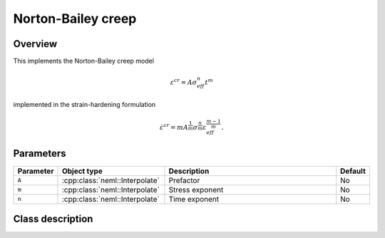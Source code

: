 Norton-Bailey creep
===================

Overview
--------

This implements the Norton-Bailey creep model

.. math::
   \varepsilon^{cr} = A \sigma_{eff}^n t^m

implemented in the strain-hardening formulation

.. math::
   \dot{\varepsilon}^{cr} = m A^\frac{1}{m} \sigma^\frac{n}{m} \varepsilon_{eff}^\frac{m-1}{m}.


Parameters
----------

.. csv-table::
   :header: "Parameter", "Object type", "Description", "Default"
   :widths: 12, 30, 50, 8

   ``A``, :cpp:class:`neml::Interpolate`, Prefactor, No
   ``m``, :cpp:class:`neml::Interpolate`, Stress exponent, No
   ``n``, :cpp:class:`neml::Interpolate`, Time exponent, No

Class description
-----------------

.. doxygenclass:: neml::NortonBaileyCreep
   :members:
   :undoc-members:

